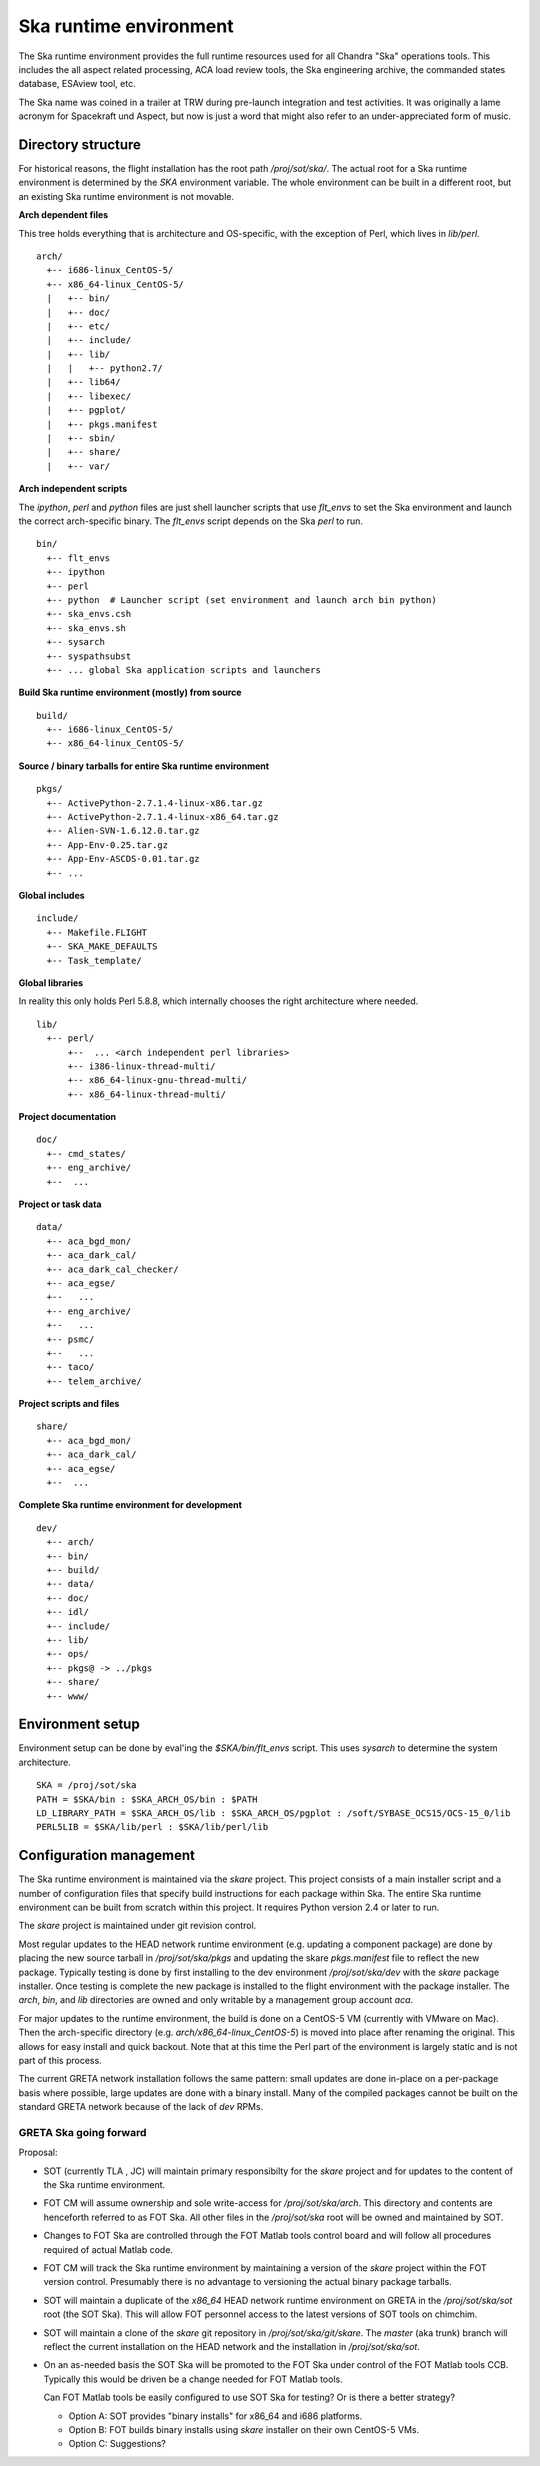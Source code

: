 Ska runtime environment
========================

The Ska runtime environment provides the full runtime resources used for all
Chandra "Ska" operations tools.  This includes the all aspect related
processing, ACA load review tools, the Ska engineering archive, the commanded
states database, ESAview tool, etc.

The Ska name was coined in a trailer at TRW during pre-launch integration and
test activities.  It was originally a lame acronym for Spacekraft und Aspect,
but now is just a word that might also refer to an under-appreciated form of
music.

Directory structure
--------------------

For historical reasons, the flight installation has the root path
`/proj/sot/ska/`.  The actual root for a Ska runtime environment is determined
by the `SKA` environment variable.  The whole environment can be built in a
different root, but an existing Ska runtime environment is not movable.

**Arch dependent files**

This tree holds everything that is architecture and OS-specific, with the
exception of Perl, which lives in `lib/perl`.
::

  arch/
    +-- i686-linux_CentOS-5/
    +-- x86_64-linux_CentOS-5/
    |   +-- bin/
    |   +-- doc/
    |   +-- etc/
    |   +-- include/
    |   +-- lib/
    |   |   +-- python2.7/
    |   +-- lib64/
    |   +-- libexec/
    |   +-- pgplot/
    |   +-- pkgs.manifest
    |   +-- sbin/
    |   +-- share/
    |   +-- var/

**Arch independent scripts**

The `ipython`, `perl` and `python` files are just shell launcher scripts that
use `flt_envs` to set the Ska environment and launch the correct arch-specific
binary.  The `flt_envs` script depends on the Ska `perl` to run.
::

  bin/  
    +-- flt_envs
    +-- ipython
    +-- perl  
    +-- python  # Launcher script (set environment and launch arch bin python)
    +-- ska_envs.csh
    +-- ska_envs.sh
    +-- sysarch
    +-- syspathsubst
    +-- ... global Ska application scripts and launchers

**Build Ska runtime environment (mostly) from source**
::

  build/  
    +-- i686-linux_CentOS-5/
    +-- x86_64-linux_CentOS-5/

**Source / binary tarballs for entire Ska runtime environment**
::

  pkgs/
    +-- ActivePython-2.7.1.4-linux-x86.tar.gz
    +-- ActivePython-2.7.1.4-linux-x86_64.tar.gz
    +-- Alien-SVN-1.6.12.0.tar.gz
    +-- App-Env-0.25.tar.gz
    +-- App-Env-ASCDS-0.01.tar.gz
    +-- ...  

**Global includes**
::

  include/
    +-- Makefile.FLIGHT
    +-- SKA_MAKE_DEFAULTS
    +-- Task_template/

**Global libraries**

In reality this only holds Perl 5.8.8, which internally chooses the right
architecture where needed.  ::

  lib/
    +-- perl/
        +--  ... <arch independent perl libraries>
        +-- i386-linux-thread-multi/
        +-- x86_64-linux-gnu-thread-multi/
        +-- x86_64-linux-thread-multi/

**Project documentation**
::

  doc/  
    +-- cmd_states/
    +-- eng_archive/
    +--  ...

**Project or task data**
::

  data/  
    +-- aca_bgd_mon/
    +-- aca_dark_cal/
    +-- aca_dark_cal_checker/
    +-- aca_egse/
    +--   ...
    +-- eng_archive/
    +--   ...
    +-- psmc/
    +--   ...
    +-- taco/
    +-- telem_archive/

**Project scripts and files**
::

  share/
    +-- aca_bgd_mon/
    +-- aca_dark_cal/
    +-- aca_egse/
    +--  ...

**Complete Ska runtime environment for development**
::

  dev/  
    +-- arch/
    +-- bin/
    +-- build/
    +-- data/
    +-- doc/
    +-- idl/
    +-- include/
    +-- lib/
    +-- ops/
    +-- pkgs@ -> ../pkgs
    +-- share/
    +-- www/

Environment setup
-----------------
Environment setup can be done by eval'ing the `$SKA/bin/flt_envs` script.  This
uses `sysarch` to determine the system architecture.

::

  SKA = /proj/sot/ska
  PATH = $SKA/bin : $SKA_ARCH_OS/bin : $PATH
  LD_LIBRARY_PATH = $SKA_ARCH_OS/lib : $SKA_ARCH_OS/pgplot : /soft/SYBASE_OCS15/OCS-15_0/lib
  PERL5LIB = $SKA/lib/perl : $SKA/lib/perl/lib

Configuration management
-------------------------

The Ska runtime environment is maintained via the `skare` project.  This
project consists of a main installer script and a number of configuration files
that specify build instructions for each package within Ska.  The entire Ska
runtime environment can be built from scratch within this project.  It requires
Python version 2.4 or later to run.

The `skare` project is maintained under git revision control.

Most regular updates to the HEAD network runtime environment (e.g. updating a
component package) are done by placing the new source tarball in
`/proj/sot/ska/pkgs` and updating the skare `pkgs.manifest` file to reflect the
new package.  Typically testing is done by first installing to the dev
environment `/proj/sot/ska/dev` with the `skare` package installer.  Once testing
is complete the new package is installed to the flight environment with the
package installer.  The `arch`, `bin`, and `lib` directories are owned and only
writable by a management group account `aca`.

For major updates to the runtime environment, the build is done on a CentOS-5
VM (currently with VMware on Mac).  Then the arch-specific directory
(e.g. `arch/x86_64-linux_CentOS-5`) is moved into place after renaming the
original.  This allows for easy install and quick backout.  Note that at this
time the Perl part of the environment is largely static and is not part of this
process.

The current GRETA network installation follows the same pattern: small updates
are done in-place on a per-package basis where possible, large updates are done
with a binary install.  Many of the compiled packages cannot be built on the
standard GRETA network because of the lack of `dev` RPMs.

GRETA Ska going forward
^^^^^^^^^^^^^^^^^^^^^^^^^^
Proposal:

* SOT (currently TLA , JC) will maintain primary responsibilty for the
  `skare` project and for updates to the content of the Ska runtime environment.

* FOT CM will assume ownership and sole write-access for `/proj/sot/ska/arch`.
  This directory and contents are henceforth referred to as FOT Ska.  All
  other files in the `/proj/sot/ska` root will be owned and maintained by SOT.

* Changes to FOT Ska are controlled through the FOT Matlab tools control board
  and will follow all procedures required of actual Matlab code.

* FOT CM will track the Ska runtime environment by maintaining a version of 
  the `skare` project within the FOT version control.  Presumably there is
  no advantage to versioning the actual binary package tarballs.

* SOT will maintain a duplicate of the `x86_64` HEAD network runtime
  environment on GRETA in the `/proj/sot/ska/sot` root (the SOT Ska).  This
  will allow FOT personnel access to the latest versions of SOT tools on
  chimchim.

* SOT will maintain a clone of the `skare` git repository in
  `/proj/sot/ska/git/skare`.  The `master` (aka trunk) branch will reflect the
  current installation on the HEAD network and the installation in
  `/proj/sot/ska/sot`.

* On an as-needed basis the SOT Ska will be promoted to the FOT Ska under
  control of the FOT Matlab tools CCB.  Typically this would be driven be a
  change needed for FOT Matlab tools.  

  Can FOT Matlab tools be easily configured to use SOT Ska for testing?  Or is
  there a better strategy?

  * Option A: SOT provides "binary installs" for x86_64 and i686 platforms.
  * Option B: FOT builds binary installs using `skare` installer on
    their own CentOS-5 VMs.
  * Option C: Suggestions?
  
